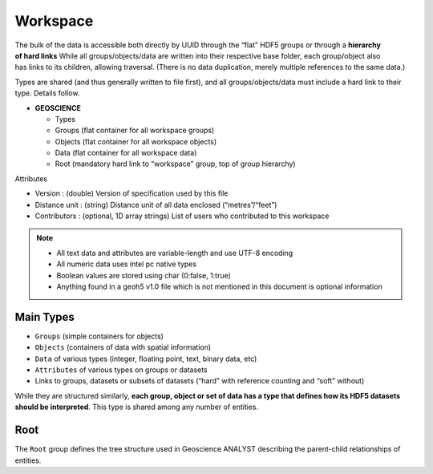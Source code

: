 Workspace
=========

.. figure:: ./images/hierarchy.png
       :align: right
       :width: 50%

The bulk of the data is accessible both directly by UUID through the
“flat” HDF5 groups or through a **hierarchy of hard links**
While all groups/objects/data are written into their respective base
folder, each group/object also has links to its children, allowing
traversal. (There is no data duplication, merely multiple references to
the same data.)

Types are shared (and thus generally written to file first), and all
groups/objects/data must include a hard link to their type. Details follow.


-  **GEOSCIENCE**

   -  Types
   -  Groups (flat container for all workspace groups)
   -  Objects (flat container for all workspace objects)
   -  Data (flat container for all workspace data)
   -  Root (mandatory hard link to “workspace” group, top of group
      hierarchy)

Attributes


-  Version : (double) Version of specification used by this file
-  Distance unit : (string) Distance unit of all data enclosed
   (“metres”/“feet”)
-  Contributors : (optional, 1D array strings) List of users who
   contributed to this workspace

.. note::

   -  All text data and attributes are variable-length and use UTF-8
      encoding
   -  All numeric data uses intel pc native types
   -  Boolean values are stored using char (0:false, 1:true)
   -  Anything found in a geoh5 v1.0 file which is not mentioned in this
      document is optional information


Main Types
----------

-  ``Groups`` (simple containers for objects)
-  ``Objects`` (containers of data with spatial information)
-  ``Data`` of various types (integer, floating point, text, binary
   data, etc)
-  ``Attributes`` of various types on groups or datasets
-  Links to groups, datasets or subsets of datasets (“hard” with
   reference counting and “soft” without)

While they are structured similarly, **each group, object or set of data
has a type that defines how its HDF5 datasets should be interpreted**.
This type is shared among any number of entities.


Root
----

The ``Root`` group defines the tree structure used in Geoscience ANALYST
describing the parent-child relationships of entities.
